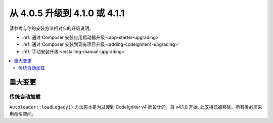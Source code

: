 ######################################
从 4.0.5 升级到 4.1.0 或 4.1.1
######################################

请参考与你的安装方法相对应的升级说明。

- :ref:`通过 Composer 安装应用启动器升级 <app-starter-upgrading>`
- :ref:`通过 Composer 安装到现有项目升级 <adding-codeigniter4-upgrading>`
- :ref:`手动安装升级 <installing-manual-upgrading>`

.. contents::
    :local:
    :depth: 2

重大变更
****************

传统自动加载
==================

``Autoloader::loadLegacy()`` 方法原本是为过渡到 CodeIgniter v4 而设计的。自 v4.1.0 开始,
此支持已被移除。所有类必须采用命名空间。
